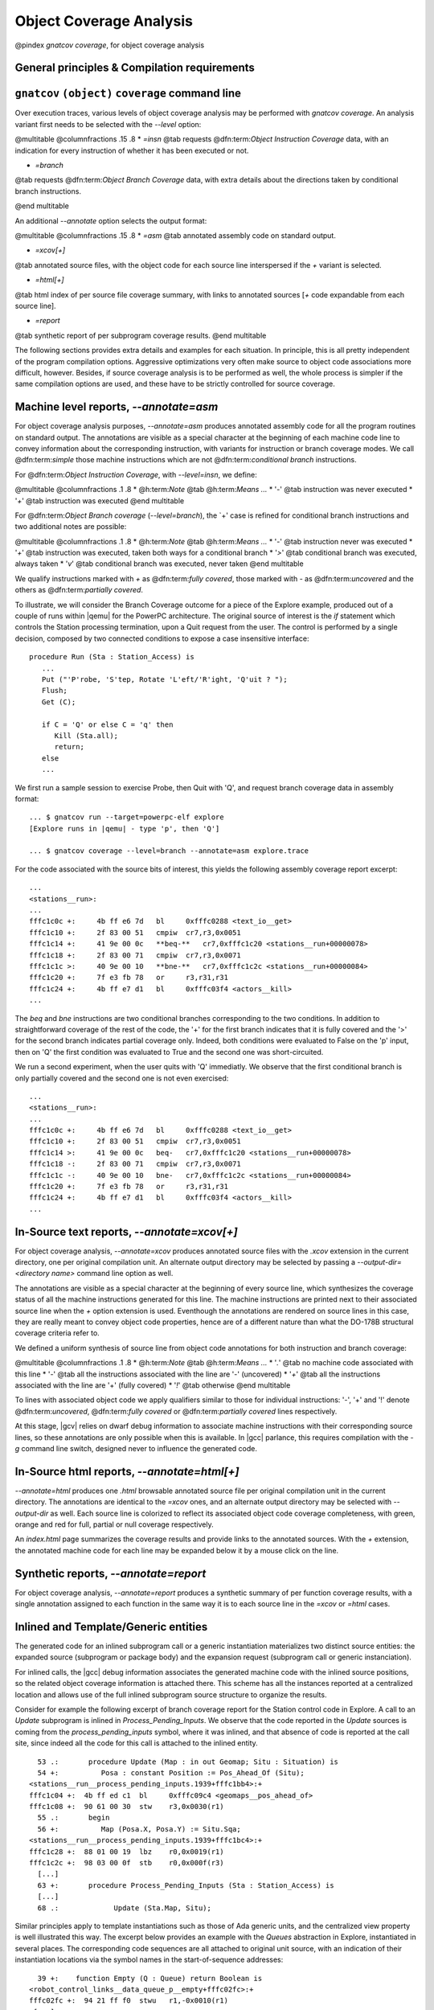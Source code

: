 ************************
Object Coverage Analysis
************************

@pindex `gnatcov coverage`, for object coverage analysis

General principles & Compilation requirements
=============================================

.. _gnatcov_obj_coverage-commandline:

``gnatcov`` ``(object)`` ``coverage`` command line
==================================================

Over execution traces, various levels of object coverage analysis may be
performed with `gnatcov coverage`.
An analysis variant first needs to be selected with the *--level*
option:

@multitable @columnfractions .15 .8
* *=insn*
@tab requests @dfn:term:`Object Instruction Coverage` data, with an indication for
every instruction of whether it has been executed or not.

* *=branch*
@tab requests @dfn:term:`Object Branch Coverage` data, with extra details about
the directions taken by conditional branch instructions.

@end multitable

An additional *--annotate* option selects the output format:

@multitable @columnfractions .15 .8
* *=asm*
@tab annotated assembly code on standard output.

* *=xcov[+]*
@tab annotated source files, with the object code for each source
line interspersed if the `+` variant is selected.

* *=html[+]*
@tab html index of per source file coverage summary, with links to
annotated sources [`+` code expandable from each source line].

* *=report*
@tab synthetic report of per subprogram coverage results.
@end multitable

The following sections provides extra details and examples for each
situation.
In principle, this is all pretty independent of the program
compilation options.
Aggressive optimizations very often make source to object code
associations more difficult, however.
Besides, if source coverage analysis is to be performed as well, the
whole process is simpler if the same compilation options are used, and
these have to be strictly controlled for source coverage.

Machine level reports, `--annotate=asm`
=======================================

For object coverage analysis purposes, *--annotate=asm* produces
annotated assembly code for all the program routines on standard output.
The annotations are visible as a special character at the beginning of
each machine code line to convey information about the corresponding
instruction, with variants for instruction or branch coverage modes.
We call @dfn:term:`simple` those machine instructions which are not
@dfn:term:`conditional branch` instructions.

For @dfn:term:`Object Instruction Coverage`, with *--level=insn*, we
define:

@multitable @columnfractions .1 .8
* @h:term:`Note` @tab @h:term:`Means ...`
* '`-`'
@tab instruction was never executed
* '`+`'
@tab instruction was executed
@end multitable

For @dfn:term:`Object Branch coverage` (*--level=branch*),
the `+' case is refined for conditional branch instructions and two
additional notes are possible:

@multitable @columnfractions .1 .8
* @h:term:`Note` @tab @h:term:`Means ...`
* '`-`'
@tab instruction never was executed
* '`+`'
@tab instruction was executed, taken both ways for a conditional
branch
* '`>`'
@tab conditional branch was executed, always taken
* '`v`'
@tab conditional branch was executed, never taken
@end multitable

We qualify instructions marked with *+* as @dfn:term:`fully covered`,
those marked with *-* as @dfn:term:`uncovered` and the others as
@dfn:term:`partially covered`.

To illustrate, we will consider the Branch Coverage outcome for a piece
of the Explore example, produced out of a couple of runs within |qemu| for
the PowerPC architecture.
The original source of interest is the `if` statement which
controls the Station processing termination, upon a Quit request
from the user.
The control is performed by a single decision, composed by two connected
conditions to expose a case insensitive interface:


::

     procedure Run (Sta : Station_Access) is
        ...
        Put ("'P'robe, 'S'tep, Rotate 'L'eft/'R'ight, 'Q'uit ? ");
        Flush;
        Get (C);

        if C = 'Q' or else C = 'q' then
           Kill (Sta.all);
           return;
        else
        ...

  

We first run a sample session to exercise Probe, then Quit with 'Q',
and request branch coverage data in assembly format:


::

  ... $ gnatcov run --target=powerpc-elf explore
  [Explore runs in |qemu| - type 'p', then 'Q']

  ... $ gnatcov coverage --level=branch --annotate=asm explore.trace      

  

For the code associated with the source bits of interest, this yields
the following assembly coverage report excerpt:


::

  ...
  <stations__run>:
  ...
  fffc1c0c +:     4b ff e6 7d   bl     0xfffc0288 <text_io__get>
  fffc1c10 +:     2f 83 00 51   cmpiw  cr7,r3,0x0051
  fffc1c14 +:     41 9e 00 0c   **beq-**   cr7,0xfffc1c20 <stations__run+00000078>
  fffc1c18 +:     2f 83 00 71   cmpiw  cr7,r3,0x0071
  fffc1c1c >:     40 9e 00 10   **bne-**   cr7,0xfffc1c2c <stations__run+00000084>
  fffc1c20 +:     7f e3 fb 78   or     r3,r31,r31
  fffc1c24 +:     4b ff e7 d1   bl     0xfffc03f4 <actors__kill>
  ...
  

The `beq` and `bne` instructions are two conditional branches
corresponding to the two conditions.
In addition to straightforward coverage of the rest of the code, the '+'
for the first branch indicates that it is fully covered and the '>' for
the second branch indicates partial coverage only.
Indeed, both conditions were evaluated to False on the 'p' input, then
on 'Q' the first condition was evaluated to True and the second one was
short-circuited.

We run a second experiment, when the user quits with 'Q' immediatly.
We observe that the first conditional branch is only partially covered
and the second one is not even exercised:


::

  ...
  <stations__run>:
  ...
  fffc1c0c +:     4b ff e6 7d   bl     0xfffc0288 <text_io__get>
  fffc1c10 +:     2f 83 00 51   cmpiw  cr7,r3,0x0051
  fffc1c14 >:     41 9e 00 0c   beq-   cr7,0xfffc1c20 <stations__run+00000078>
  fffc1c18 -:     2f 83 00 71   cmpiw  cr7,r3,0x0071
  fffc1c1c -:     40 9e 00 10   bne-   cr7,0xfffc1c2c <stations__run+00000084>
  fffc1c20 +:     7f e3 fb 78   or     r3,r31,r31
  fffc1c24 +:     4b ff e7 d1   bl     0xfffc03f4 <actors__kill>
  ...
  

In-Source text reports, `--annotate=xcov[+]`
============================================

For object coverage analysis, *--annotate=xcov* produces
annotated source files with the `.xcov` extension in the current
directory, one per original compilation unit.
An alternate output directory may be selected by passing a
*--output-dir=<directory name>* command line option as well.

The annotations are visible as a special character at the beginning of
every source line, which synthesizes the coverage status of all the
machine instructions generated for this line.
The machine instructions are printed next to their associated source
line when the *+* option extension is used.
Eventhough the annotations are rendered on source lines in this case,
they are really meant to convey object code properties, hence are of a
different nature than what the DO-178B structural coverage criteria
refer to.

We defined a uniform synthesis of source line from object code
annotations for both instruction and branch coverage:

@multitable @columnfractions .1 .8
* @h:term:`Note` @tab @h:term:`Means ...`
* '`.`'
@tab no machine code associated with this line
* '`-`'
@tab all the instructions associated with the line are '-' (uncovered)
* '`+`'
@tab all the instructions associated with the line are '+' (fully covered)
* '`!`'
@tab otherwise
@end multitable

To lines with associated object code we apply qualifiers similar to
those for individual instructions: '-', '+' and '!' denote
@dfn:term:`uncovered`, @dfn:term:`fully covered` or @dfn:term:`partially covered` lines
respectively.

At this stage, |gcv| relies on dwarf debug information to associate
machine instructions with their corresponding source lines, so these
annotations are only possible when this is available.
In |gcc| parlance, this requires compilation with the *-g*
command line switch, designed never to influence the generated code.

In-Source html reports, `--annotate=html[+]`
============================================

*--annotate=html* produces one `.html` browsable annotated
source file per original compilation unit in the current directory.
The annotations are identical to the *=xcov* ones, and an
alternate output directory may be selected with *--output-dir*
as well.
Each source line is colorized to reflect its associated object code
coverage completeness, with green, orange and red for full, partial or
null coverage respectively.

An `index.html` page summarizes the coverage results and provide
links to the annotated sources.
With the `+` extension, the annotated machine code for each line
may be expanded below it by a mouse click on the line.

Synthetic reports, `--annotate=report`
======================================

For object coverage analysis, *--annotate=report* produces a
synthetic summary of per function coverage results, with a single
annotation assigned to each function in the same way it is to each
source line in the *=xcov* or *=html* cases.

Inlined and Template/Generic entities
=====================================

The generated code for an inlined subprogram call or a generic
instantiation materializes two distinct source entities: the expanded
source (subprogram or package body) and the expansion request (subprogram
call or generic instanciation).

For inlined calls, the |gcc| debug information associates the generated
machine code with the inlined source positions, so the related object
coverage information is attached there.
This scheme has all the instances reported at a centralized location and
allows use of the full inlined subprogram source structure to organize
the results.

Consider for example the following excerpt of branch coverage report for
the Station control code in Explore.
A call to an `Update` subprogram is inlined in
`Process_Pending_Inputs`.
We observe that the code reported in the `Update` sources is coming
from the `process_pending_inputs` symbol, where it was inlined, and
that absence of code is reported at the call site, since indeed all the
code for this call is attached to the inlined entity.


::

    53 .:       procedure Update (Map : in out Geomap; Situ : Situation) is
    54 +:          Posa : constant Position := Pos_Ahead_Of (Situ);
  <stations__run__process_pending_inputs.1939+fffc1bb4>:+
  fffc1c04 +:  4b ff ed c1  bl     0xfffc09c4 <geomaps__pos_ahead_of>
  fffc1c08 +:  90 61 00 30  stw    r3,0x0030(r1)
    55 .:       begin
    56 +:          Map (Posa.X, Posa.Y) := Situ.Sqa;
  <stations__run__process_pending_inputs.1939+fffc1bc4>:+
  fffc1c28 +:  88 01 00 19  lbz    r0,0x0019(r1)
  fffc1c2c +:  98 03 00 0f  stb    r0,0x000f(r3)
    [...]
    63 +:       procedure Process_Pending_Inputs (Sta : Station_Access) is
    [...]
    68 .:             Update (Sta.Map, Situ);
  

Similar principles apply to template instantiations such as those of Ada
generic units, and the centralized view property is well illustrated
this way.
The excerpt below provides an example with the `Queues` abstraction
in Explore, instantiated in several places.
The corresponding code sequences are all attached to original unit
source, with an indication of their instantiation locations via the
symbol names in the start-of-sequence addresses:


::

    39 +:    function Empty (Q : Queue) return Boolean is
  <robot_control_links__data_queue_p__empty+fffc02fc>:+
  fffc02fc +:  94 21 ff f0  stwu   r1,-0x0010(r1)
   [...]
  <geomaps__situation_links__data_queue_p__empty+fffc0878>:+
  fffc0878 +:  94 21 ff f0  stwu   r1,-0x0010(r1)
   [...]
  

Focusing on subprograms of interest
===================================

|gcp| provides a number of facilities to allow filtering results so that
only those of actual interest show up.

The primary filtering device for object coverage analysis is the
*--routines* option to `gnatcov coverage`.
*--routines* expects a single argument, to designate a set of
symbols, and restricts coverage results to machine code generated for
this set.
The argument is either a single symbol name or the name of a file
prefixed with a |code| character, expected to contain a list of
symbol names.

To illustrate, the example command below produces a branch coverage
report for the `Unsafe` subprogram part of the `Robots` unit
in Explore.
Out of a |gnat| compiler, the corresponding object symbol name is
`robots__unsafe`, here designated by way of a single entry in a
symbol list file:


::

  $ cat slist
  robots__unsafe

  $ gnatcov coverage --level=branch --annotate=asm --routines=@slist explore.trace
  Coverage level: BRANCH
  robots__unsafe !: fffc1074-fffc109b
  fffc1074 +:  2f 83 00 02      cmpiw  cr7,r3,0x0002
  fffc1078 +:  40 be 00 1c      bne+   cr7,0xfffc1094 <robots__unsafe+00000020>
  [...]
  

|gcp| provides a *disp-routines* command to help the elaboration
of symbol lists.
The general synopsis is as follows:


::

  @verbatim
   disp-routines :term:`[--exclude|--include] FILES`
     Build a list of routines from object files
  @end verbatim
  

`gnatcov disp-routines` outputs the list of symbols in a set built
from object files provided on the command line.
'Object file' is to be taken in the general sense of 'conforming to a
supported object file format, such as ELF', so includes executable files
as well as single compilation unit objects.

The output set is built incrementally while processing the arguments
left to right.
*--include* states ``from now on, symbols defined in the
forthcoming object files are to be added to the result set''.
*--exclude* states ``from now on, symbols defined in the
forthcoming object files are to be removed from the result set''.
An implicit `--include` is assumed right at the beginning, and each
object file argument may actually be an |code|file containing a list
of object files.
Below are a few examples of commands together with a description of the
set they build.


::

  $ gnatcov disp-routines explore
    # (symbols defined in the 'explore' executable)

  $ gnatcov disp-routines explore --exclude test_stations.o
    # (symbols from the 'explore' executable)
    # - (symbols from the 'test_stations.o' object file)

  $ gnatcov disp-routines --include @sl1 --exclude @sl2 --include @sl3
    # (symbols from the object files listed in text file sl1)
    # - (symbols from the object files listed in text file sl2)
    # + (symbols from the object files listed in text file sl3)

  

In-source reports, when requested, are generated for sources associated
with the selected symbols' object code via debug line information.
Coverage synthesis notes are produced only on those designated lines.
For example, `--annotate=xcov --routines=robots__unsafe` will
produce a single `robots.adb.xcov` in-source report with
annotations on the `Unsafe` function lines only, because the debug
info maps the code of the unique symbol of interest there and only there.

Note that inlining can have surprising effects in this context, when the
machine code is associated with the inlined entity and not the call
site.
When the code for a symbol A in unit Ua embeds code inlined from unit
Ub, an in-source report for routine A only will typically produce two
output files, one for Ua where the source of some of the symbol code
reside, and one for Ub, for lines referenced by the machine code inlined
in A.   

@page

